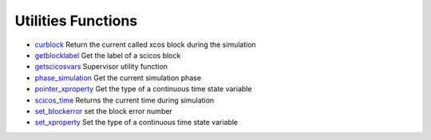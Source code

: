 


Utilities Functions
~~~~~~~~~~~~~~~~~~~


+ `curblock`_ Return the current called xcos block during the
  simulation
+ `getblocklabel`_ Get the label of a scicos block
+ `getscicosvars`_ Supervisor utility function
+ `phase_simulation`_ Get the current simulation phase
+ `pointer_xproperty`_ Get the type of a continuous time state
  variable
+ `scicos_time`_ Returns the current time during simulation
+ `set_blockerror`_ set the block error number
+ `set_xproperty`_ Set the type of a continuous time state variable


.. _phase_simulation: phase_simulation.html
.. _getscicosvars: getscicosvars.html
.. _curblock: curblock.html
.. _set_blockerror: set_blockerror.html
.. _pointer_xproperty: pointer_xproperty.html
.. _scicos_time: scicos_time.html
.. _set_xproperty: set_xproperty.html
.. _getblocklabel: getblocklabel.html


